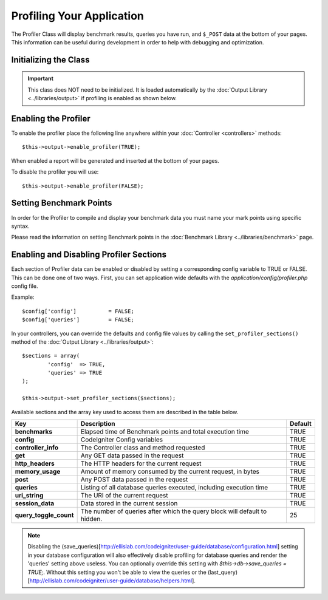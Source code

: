 ##########################
Profiling Your Application
##########################

The Profiler Class will display benchmark results, queries you have run,
and ``$_POST`` data at the bottom of your pages. This information can be
useful during development in order to help with debugging and
optimization.

Initializing the Class
======================

.. important:: This class does NOT need to be initialized. It is loaded
	automatically by the :doc:`Output Library <../libraries/output>`
	if profiling is enabled as shown below.

Enabling the Profiler
=====================

To enable the profiler place the following line anywhere within your
:doc:`Controller <controllers>` methods::

	$this->output->enable_profiler(TRUE);

When enabled a report will be generated and inserted at the bottom of
your pages.

To disable the profiler you will use::

	$this->output->enable_profiler(FALSE);

Setting Benchmark Points
========================

In order for the Profiler to compile and display your benchmark data you
must name your mark points using specific syntax.

Please read the information on setting Benchmark points in the
:doc:`Benchmark Library <../libraries/benchmark>` page.

Enabling and Disabling Profiler Sections
========================================

Each section of Profiler data can be enabled or disabled by setting a
corresponding config variable to TRUE or FALSE. This can be done one of
two ways. First, you can set application wide defaults with the
*application/config/profiler.php* config file.

Example::

	$config['config']          = FALSE;
	$config['queries']         = FALSE;

In your controllers, you can override the defaults and config file
values by calling the ``set_profiler_sections()`` method of the
:doc:`Output Library <../libraries/output>`::

	$sections = array(
		'config'  => TRUE,
		'queries' => TRUE
	);

	$this->output->set_profiler_sections($sections);

Available sections and the array key used to access them are described
in the table below.

======================= =================================================================== ========
Key                     Description                                                         Default
======================= =================================================================== ========
**benchmarks**          Elapsed time of Benchmark points and total execution time           TRUE
**config**              CodeIgniter Config variables                                        TRUE
**controller_info**     The Controller class and method requested                           TRUE
**get**                 Any GET data passed in the request                                  TRUE
**http_headers**        The HTTP headers for the current request                            TRUE
**memory_usage**        Amount of memory consumed by the current request, in bytes          TRUE
**post**                Any POST data passed in the request                                 TRUE
**queries**             Listing of all database queries executed, including execution time  TRUE
**uri_string**          The URI of the current request                                      TRUE
**session_data**        Data stored in the current session                                  TRUE
**query_toggle_count**  The number of queries after which the query block will default to   25
                        hidden.
======================= =================================================================== ========

.. note:: Disabling the (save_queries)[http://ellislab.com/codeigniter/user-guide/database/configuration.html] setting in your database configuration
	will also effectively disable profiling for database queries and render
	the 'queries' setting above useless. You can optionally override this
	setting with `$this->db->save_queries = TRUE;`. Without this setting you
	won't be able to view the queries or the (last_query)[http://ellislab.com/codeigniter/user-guide/database/helpers.html].
